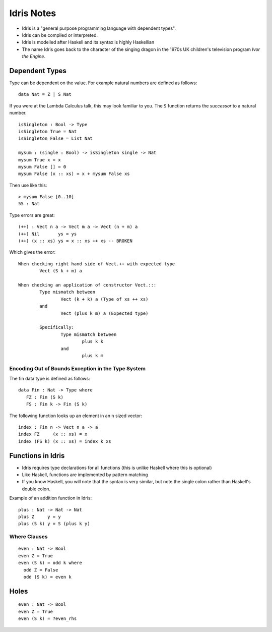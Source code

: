 Idris Notes
###########

- Idris is a "general purpose programming language with dependent types".

- Idris can be compiled or interpreted.
- Idris is modelled after Haskell and its syntax is highly Haskellian
- The name Idris goes back to the character of the singing dragon in the 1970s
  UK children's television program *Ivor the Engine*.

Dependent Types
===============

Type can be dependent on the value. For example natural numbers are defined as
follows::

    data Nat = Z | S Nat

If you were at the Lambda Calculus talk, this may look familiar to you. The
``S`` function returns the *successor* to a natural number.

::

    isSingleton : Bool -> Type
    isSingleton True = Nat
    isSingleton False = List Nat

    mysum : (single : Bool) -> isSingleton single -> Nat
    mysum True x = x
    mysum False [] = 0
    mysum False (x :: xs) = x + mysum False xs

Then use like this::

    > mysum False [0..10]
    55 : Nat

Type errors are great::

    (++) : Vect n a -> Vect m a -> Vect (n + m) a
    (++) Nil       ys = ys
    (++) (x :: xs) ys = x :: xs ++ xs -- BROKEN

Which gives the error::

    When checking right hand side of Vect.++ with expected type
            Vect (S k + m) a

    When checking an application of constructor Vect.:::
            Type mismatch between
                    Vect (k + k) a (Type of xs ++ xs)
            and
                    Vect (plus k m) a (Expected type)

            Specifically:
                    Type mismatch between
                            plus k k
                    and
                            plus k m

Encoding Out of Bounds Exception in the Type System
---------------------------------------------------

The fin data type is defined as follows::

    data Fin : Nat -> Type where
       FZ : Fin (S k)
       FS : Fin k -> Fin (S k)

The following function looks up an element in an ``n`` sized vector::

    index : Fin n -> Vect n a -> a
    index FZ     (x :: xs) = x
    index (FS k) (x :: xs) = index k xs

Functions in Idris
==================

- Idris requires type declarations for all functions (this is unlike Haskell
  where this is optional)
- Like Haskell, functions are implemented by pattern matching
- If you know Haskell, you will note that the syntax is very similar, but note
  the single colon rather than Haskell's double colon.

Example of an addition function in Idris::

    plus : Nat -> Nat -> Nat
    plus Z     y = y
    plus (S k) y = S (plus k y)

Where Clauses
-------------

::

    even : Nat -> Bool
    even Z = True
    even (S k) = odd k where
      odd Z = False
      odd (S k) = even k

Holes
=====

::

    even : Nat -> Bool
    even Z = True
    even (S k) = ?even_rhs
